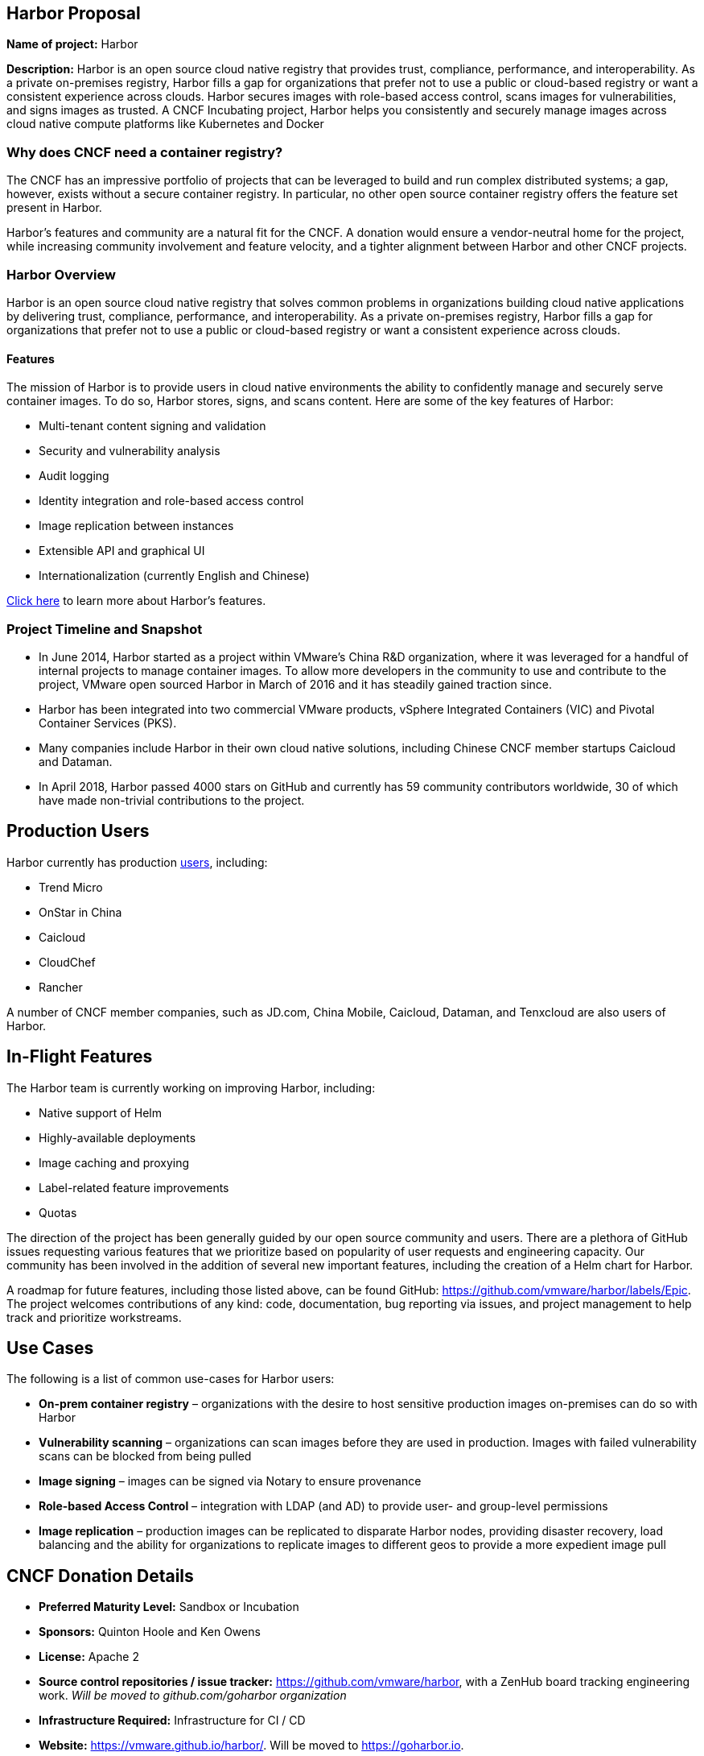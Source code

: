 == Harbor Proposal

*Name of project:* Harbor

*Description:* Harbor is an open source cloud native registry that provides trust, compliance, performance, and interoperability. As a private on-premises registry, Harbor fills a gap for organizations that prefer not to use a public or cloud-based registry or want a consistent experience across clouds. Harbor secures images with role-based access control, scans images for vulnerabilities, and signs images as trusted. A CNCF Incubating project, Harbor helps you consistently and securely manage images across cloud native compute platforms like Kubernetes and Docker

=== Why does CNCF need a container registry?

The CNCF has an impressive portfolio of projects that can be leveraged to build and run complex distributed systems; a gap, however, exists without a secure container registry. In particular, no other open source container registry offers the feature set present in Harbor.

Harbor's features and community are a natural fit for the CNCF. A donation would ensure a vendor-neutral home for the project, while increasing community involvement and feature velocity, and a tighter alignment between Harbor and other CNCF projects.

=== Harbor Overview

Harbor is an open source cloud native registry that solves common problems in organizations building cloud native applications by delivering trust, compliance, performance, and interoperability. As a private on-premises registry, Harbor fills a gap for organizations that prefer not to use a public or cloud-based registry or want a consistent experience across clouds.

==== Features

The mission of Harbor is to provide users in cloud native environments the ability to confidently manage and securely serve container images. To do so, Harbor stores, signs, and scans content. Here are some of the key features of Harbor:

 * Multi-tenant content signing and validation
 * Security and vulnerability analysis
 * Audit logging
 * Identity integration and role-based access control
 * Image replication between instances
 * Extensible API and graphical UI
 * Internationalization (currently English and Chinese)

https://blogs.vmware.com/cloudnative/2018/06/14/harbor-delivers-a-trusted-cloud-native-registry/[Click here] to learn more about Harbor's features.

=== Project Timeline and Snapshot

 * In June 2014, Harbor started as a project within VMware's China R&D organization, where it was leveraged for a handful of internal projects to manage container images. To allow more developers in the community to use and contribute to the project, VMware open sourced Harbor in March of 2016 and it has steadily gained traction since.
 * Harbor has been integrated into two commercial VMware products, vSphere Integrated Containers (VIC) and Pivotal Container Services (PKS).
 * Many companies include Harbor in their own cloud native solutions, including Chinese CNCF member startups Caicloud and Dataman.
 * In April 2018, Harbor passed 4000 stars on GitHub and currently has 59 community contributors worldwide, 30 of which have made non-trivial contributions to the project.

== Production Users

Harbor currently has production https://github.com/vmware/harbor/blob/master/partners.md[users], including:

 * Trend Micro
 * OnStar in China
 * Caicloud
 * CloudChef
 * Rancher

A number of CNCF member companies, such as JD.com, China Mobile, Caicloud, Dataman, and Tenxcloud are also users of Harbor.

== In-Flight Features

The Harbor team is currently working on improving Harbor, including:

 * Native support of Helm
 * Highly-available deployments
 * Image caching and proxying
 * Label-related feature improvements
 * Quotas

The direction of the project has been generally guided by our open source community and users. There are a plethora of GitHub issues requesting various features that we prioritize based on popularity of user requests and engineering capacity. Our community has been involved in the addition of several new important features, including the creation of a Helm chart for Harbor.

A roadmap for future features, including those listed above, can be found GitHub: https://github.com/vmware/harbor/labels/Epic. The project welcomes contributions of any kind: code, documentation, bug reporting via issues, and project management to help track and prioritize workstreams.

== Use Cases

The following is a list of common use-cases for Harbor users:

 * *On-prem container registry* – organizations with the desire to host sensitive production images on-premises can do so with Harbor
 * *Vulnerability scanning* – organizations can scan images before they are used in production. Images with failed vulnerability scans can be blocked from being pulled
 * *Image signing* – images can be signed via Notary to ensure provenance
 * *Role-based Access Control* – integration with LDAP (and AD) to provide user- and group-level permissions
 * *Image replication* – production images can be replicated to disparate Harbor nodes, providing disaster recovery, load balancing and the ability for organizations to replicate images to different geos to provide a more expedient image pull


== CNCF Donation Details
 * *Preferred Maturity Level:* Sandbox or Incubation
 * *Sponsors:* Quinton Hoole and Ken Owens
 * *License:* Apache 2
 * *Source control repositories / issue tracker:* https://github.com/vmware/harbor, with a ZenHub board tracking engineering work. _Will be moved to github.com/goharbor organization_
 * *Infrastructure Required:* Infrastructure for CI / CD
 * *Website:* https://vmware.github.io/harbor/. Will be moved to https://goharbor.io.
 * *Release Methodology and Mechanics:* We currently do feature releases for major updates 3-4 times per year (with minor releases) when needed. Before releasing we tag one or more RC releases for community testing. Commits to the project are analyzed and we require that changes do not decrease overall test coverage to the project.

== Social Media Accounts:

 * *Twitter:* https://twitter.com/project_harbor
 * *Users Google Groups:* harbor-users@googlegroups.com
 * *Developer Google Groups:* harbor-dev@googlegroups.com
 * *Slack:* https://goharbor.slack.com

== Contributor Statistics
There have been 23 non-VMware committers with non-trivial (50+ LoC) contributions since the project's inception.

== Alignment with CNCF

Our team believes Harbor to be a great fit for the CNCF. Harbor's core mission aligns well with Kubernetes and the container ecosystem. The CNCF's mission is to “create and drive the adoption of a new computing paradigm that is optimized for modern distributed systems environments capable of scaling to tens of thousands of self-healing multi-tenant nodes.” We believe container registries are essential to achieve this mission. Harbor, as a mature open source registry is a logical complement to the CNCF's existing portfolio of projects.

== Asks from CNCF

 * Governance – General access to staff to provide advice, and help optimize and document our governance process
 * Infrastructure for CI / CD
 * Integration with CNCF devstat
 * A vendor-neutral home for Harbor


== Appendices

=== Architecture
Harbor is cleanly architected and includes both third-party components – notably Docker registry, Clair, Notary and Nginx – and various Harbor-specific components. Harbor leverages Kubernetes to manage the runtimes of the various components.

An architectural diagram can be found on https://github.com/vmware/harbor/blob/master/docs/img/harbor-arch.png[GitHub] and shows various components: red 3rd party components which Harbor leverages for functionality (e.g., nginx, Notary, etc.); green components to denote a persistence layer; and blue Harbor-specific components.

Succinctly, the bulk of the heavy lifting is done by the Core Service which provides both an API and a UI for registry functionality. The job and admin services handle asynchronous jobs and management of configurations. Additional details for the various components below.

=== Components

|===
| *Component* | *Description*
| *API Routing Layer (Nginx)* | A reverse proxy serves as the endpoint of Harbor, Docker and Notary clients. Users will leverage this endpoint to access Harbor’s API or UI
| *Core Services* | Hosts Harbor’s API and UI resources. Additionally, an interceptor for registry API to block Docker pull/push in particular use cases (e.g., image fails vulnerability scan)
| *Admin Service* | Serves API for components to retrieve/manage the configurations
| *Job Service* | Serves API to be called by Core service for asynchronous job
| *Registry v2* | Open Source Docker Distribution, whose authorization is set to the token API of Core service
| *Clair* | Open Source vulnerability scanner by CoreOS whose API will be called by job service to pull image layers fro Registry for static analysis
| *Notary* | Components of Docker’s content trust open source project
| *Database* | PostgresSQL to store user data
|===

== Registry Landscape
There are numerous registries available for developers and platform architecture teams to leverage. We’ve analyzed the various options available and summarized them here:

https://github.com/vmware/harbor/blob/master/docs/registry_landscape.md

This table provides our best estimation of features and functionality available on other container registry platforms. Should you find mistakes please submit a PR to update the table.
